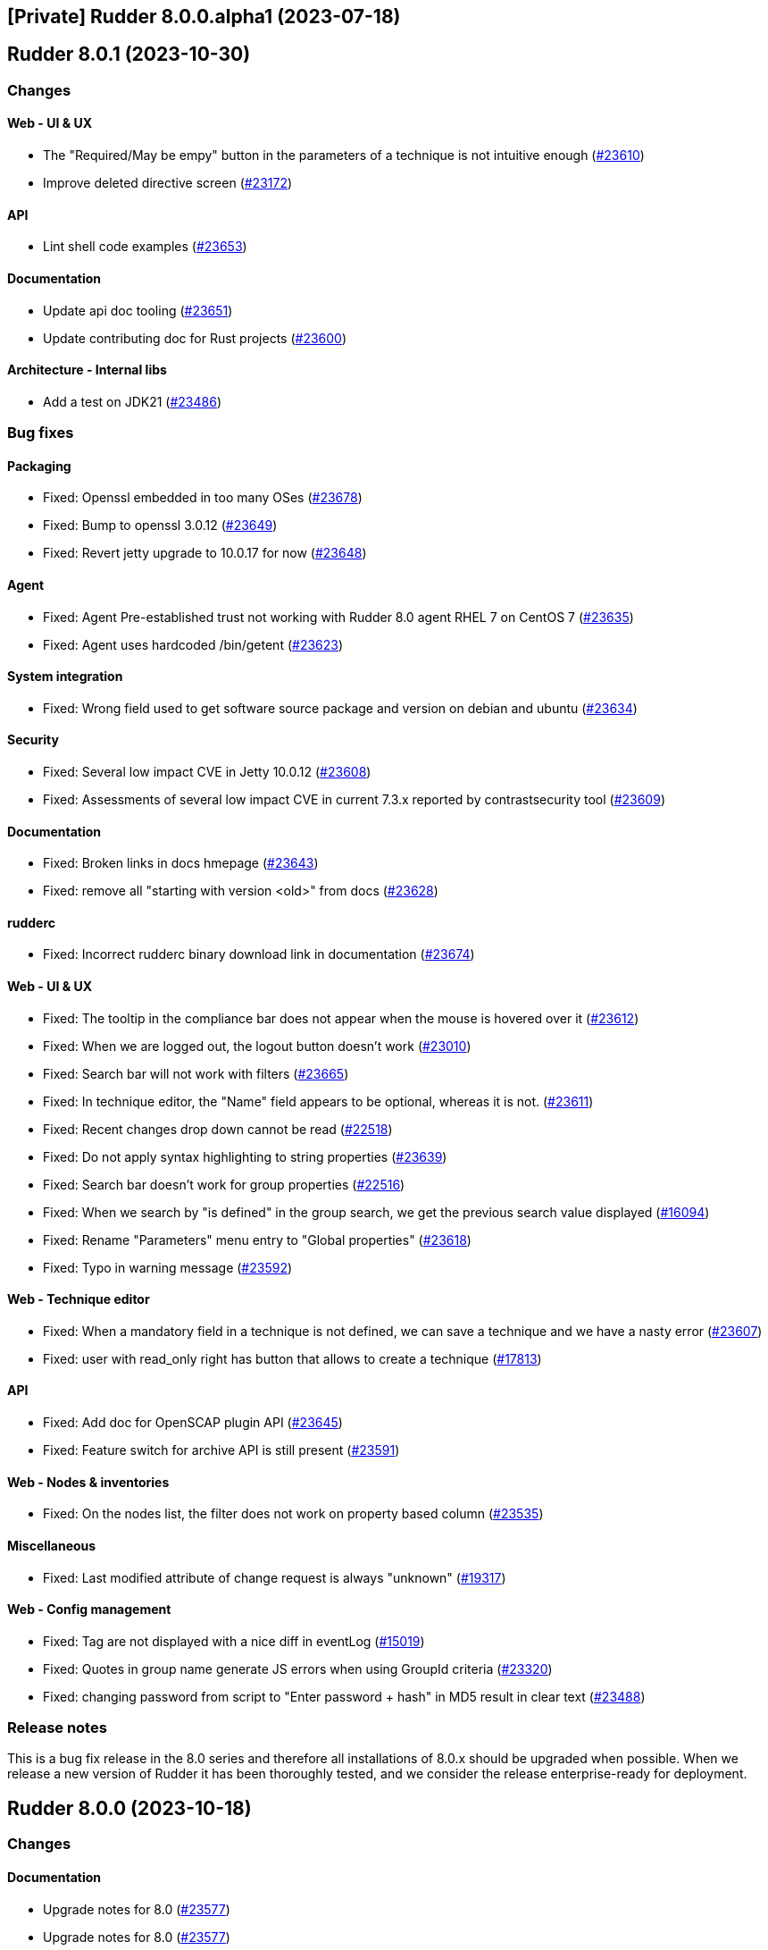 == [Private] Rudder 8.0.0.alpha1 (2023-07-18)

==  Rudder 8.0.1 (2023-10-30)

=== Changes


==== Web - UI & UX

* The "Required/May be empy" button in the parameters of a technique is not intuitive enough
    (https://issues.rudder.io/issues/23610[#23610])
* Improve deleted directive screen
    (https://issues.rudder.io/issues/23172[#23172])

==== API

* Lint shell code examples
    (https://issues.rudder.io/issues/23653[#23653])

==== Documentation

* Update api doc tooling
    (https://issues.rudder.io/issues/23651[#23651])
* Update contributing doc for Rust projects
    (https://issues.rudder.io/issues/23600[#23600])

==== Architecture - Internal libs

* Add a test on JDK21
    (https://issues.rudder.io/issues/23486[#23486])

=== Bug fixes

==== Packaging

* Fixed: Openssl embedded in too many OSes
    (https://issues.rudder.io/issues/23678[#23678])
* Fixed: Bump to openssl 3.0.12
    (https://issues.rudder.io/issues/23649[#23649])
* Fixed: Revert jetty upgrade to 10.0.17 for now
    (https://issues.rudder.io/issues/23648[#23648])

==== Agent

* Fixed: Agent Pre-established trust not working with Rudder 8.0 agent RHEL 7 on CentOS 7
    (https://issues.rudder.io/issues/23635[#23635])
* Fixed: Agent uses hardcoded /bin/getent
    (https://issues.rudder.io/issues/23623[#23623])

==== System integration

* Fixed: Wrong field used to get software source package and version on debian and ubuntu
    (https://issues.rudder.io/issues/23634[#23634])

==== Security

* Fixed: Several low impact CVE in Jetty 10.0.12
    (https://issues.rudder.io/issues/23608[#23608])
* Fixed: Assessments of several low impact CVE in current 7.3.x reported by contrastsecurity tool 
    (https://issues.rudder.io/issues/23609[#23609])

==== Documentation

* Fixed: Broken links in docs hmepage
    (https://issues.rudder.io/issues/23643[#23643])
* Fixed: remove all "starting with version <old>" from docs
    (https://issues.rudder.io/issues/23628[#23628])

==== rudderc

* Fixed: Incorrect rudderc binary download link in documentation
    (https://issues.rudder.io/issues/23674[#23674])

==== Web - UI & UX

* Fixed: The tooltip in the compliance bar does not appear when the mouse is hovered over it
    (https://issues.rudder.io/issues/23612[#23612])
* Fixed: When we are logged out, the logout button doesn't work
    (https://issues.rudder.io/issues/23010[#23010])
* Fixed: Search bar will not work with filters
    (https://issues.rudder.io/issues/23665[#23665])
* Fixed: In technique editor, the "Name" field appears to be optional, whereas it is not.
    (https://issues.rudder.io/issues/23611[#23611])
* Fixed: Recent changes drop down cannot be read
    (https://issues.rudder.io/issues/22518[#22518])
* Fixed: Do not apply syntax highlighting to string properties
    (https://issues.rudder.io/issues/23639[#23639])
* Fixed: Search bar doesn't work for group properties
    (https://issues.rudder.io/issues/22516[#22516])
* Fixed: When we search by "is defined" in the group search, we get the previous search value displayed
    (https://issues.rudder.io/issues/16094[#16094])
* Fixed: Rename "Parameters" menu entry to "Global properties"
    (https://issues.rudder.io/issues/23618[#23618])
* Fixed: Typo in warning message
    (https://issues.rudder.io/issues/23592[#23592])

==== Web - Technique editor

* Fixed: When a mandatory field in a technique is not defined, we can save a technique and we have a nasty error
    (https://issues.rudder.io/issues/23607[#23607])
* Fixed: user with read_only right has button that allows to create a technique
    (https://issues.rudder.io/issues/17813[#17813])

==== API

* Fixed: Add doc for OpenSCAP plugin API
    (https://issues.rudder.io/issues/23645[#23645])
* Fixed: Feature switch for archive API is still present
    (https://issues.rudder.io/issues/23591[#23591])

==== Web - Nodes & inventories

* Fixed: On the nodes list, the filter does not work on property based column
    (https://issues.rudder.io/issues/23535[#23535])

==== Miscellaneous

* Fixed: Last modified attribute of change request is always "unknown"
    (https://issues.rudder.io/issues/19317[#19317])

==== Web - Config management

* Fixed: Tag are not displayed with a nice diff in eventLog 
    (https://issues.rudder.io/issues/15019[#15019])
* Fixed: Quotes in group name generate JS errors when using GroupId criteria
    (https://issues.rudder.io/issues/23320[#23320])
* Fixed: changing password from script to "Enter password + hash" in MD5 result in clear text
    (https://issues.rudder.io/issues/23488[#23488])

=== Release notes

This is a bug fix release in the 8.0 series and therefore all installations of 8.0.x should be upgraded when possible. When we release a new version of Rudder it has been thoroughly tested, and we consider the release enterprise-ready for deployment.

==  Rudder 8.0.0 (2023-10-18)

=== Changes


==== Documentation

* Upgrade notes for 8.0
    (https://issues.rudder.io/issues/23577[#23577])
* Upgrade notes for 8.0
    (https://issues.rudder.io/issues/23577[#23577])

==== rudderc

* Mark yaml format as 1.0
    (https://issues.rudder.io/issues/23568[#23568])

==== Web - UI & UX

* Compliance filter should be shared between the different tables of a same interface
    (https://issues.rudder.io/issues/23539[#23539])

=== Bug fixes

==== Documentation

* Fixed: Mark 8.0 as final in the docs
    (https://issues.rudder.io/issues/23575[#23575])
* Fixed: Bold appears like normal text in the docs
    (https://issues.rudder.io/issues/23566[#23566])

==== Web - UI & UX

* Fixed: Add checks and validation on parameter name
    (https://issues.rudder.io/issues/23587[#23587])
* Fixed: Missing UI for parameter name and description new format
    (https://issues.rudder.io/issues/23586[#23586])
* Fixed: Always display generic method name
    (https://issues.rudder.io/issues/23564[#23564])

==== rudderc

* Fixed: Broken parsing of some complex expressions
    (https://issues.rudder.io/issues/23583[#23583])
* Fixed: Missing NA report on Windows for methods only compatible with Unix
    (https://issues.rudder.io/issues/23581[#23581])
* Fixed: Broken double quote escaping in Windows policies
    (https://issues.rudder.io/issues/23579[#23579])

==== Architecture - Code maintenance

* Fixed: Rudderc error code interpretation is done at two places inconsistently
    (https://issues.rudder.io/issues/23582[#23582])

==== Security

* Fixed: Ignore CVE 2023-4759 (false positive in jgit 6.7.0.202309050840-r)
    (https://issues.rudder.io/issues/23574[#23574])

==== Web - Technique editor

* Fixed: Add new Windows OS conditions to the technique editor
    (https://issues.rudder.io/issues/23541[#23541])

=== Release notes

This is a bug fix release in the 8.0 series and therefore all installations of 8.0.x should be upgraded when possible. When we release a new version of Rudder it has been thoroughly tested, and we consider the release enterprise-ready for deployment.

==  Rudder 8.0.0.rc2 (2023-10-13)

=== Changes


==== Packaging

* Update curl to 8.4.0
    (https://issues.rudder.io/issues/23559[#23559])

==== Documentation

* Remove 7.2 from docs
    (https://issues.rudder.io/issues/23561[#23561])

=== Bug fixes

==== Web - Config management

* Fixed: Remove technique.json and rudder_reporting.cf when migrating technique to new format
    (https://issues.rudder.io/issues/23547[#23547])
* Fixed: Migration of techniques is failling when there is a resource.
    (https://issues.rudder.io/issues/23546[#23546])

==== rudderc

* Fixed: Broken handling of non-printable characters in techniques
    (https://issues.rudder.io/issues/23551[#23551])
* Fixed: Allow setting conditions in tests
    (https://issues.rudder.io/issues/23557[#23557])
* Fixed: Parameter name in metadata.xml should be its id
    (https://issues.rudder.io/issues/23544[#23544])

==== Web - Nodes & inventories

* Fixed: Override process of properties is very misleading at node level
    (https://issues.rudder.io/issues/23553[#23553])

==== Generic methods

* Fixed: Condition_from_string_match fails to be executed multiple times with same inputs
    (https://issues.rudder.io/issues/23554[#23554])

=== Release notes

This is a bug fix release in the 8.0 series and therefore all installations of 8.0.x should be upgraded when possible. When we release a new version of Rudder it has been thoroughly tested, and we consider the release enterprise-ready for deployment.

==  Rudder 8.0.0.rc1 (2023-10-08)

=== Changes


=== Bug fixes

==== Packaging

* Fixed: Ensure different cache when embedded various differences
    (https://issues.rudder.io/issues/23533[#23533])
* Fixed: Missing dependency to perl-Digest-MD5 on 8.0 agents
    (https://issues.rudder.io/issues/23532[#23532])
* Fixed: Allow forcing embedding openssl in RPM packages
    (https://issues.rudder.io/issues/23516[#23516])

==== Web - Config management

* Fixed: Ansi color escape code in captured rudderc output
    (https://issues.rudder.io/issues/23536[#23536])

==== Miscellaneous

* Fixed: PostgreSQL error doobie.util.invariant$UnexpectedEnd$ 
    (https://issues.rudder.io/issues/22527[#22527])

==== Plugins integration

* Fixed: rudder package should not totally fail when parsing index if one entry
    (https://issues.rudder.io/issues/23524[#23524])

==== Web - UI & UX

* Fixed: Compliance filter on node does not work as expected
    (https://issues.rudder.io/issues/23522[#23522])

==== Web - Nodes & inventories

* Fixed: String node poperties are displayed in quotes
    (https://issues.rudder.io/issues/23517[#23517])
* Fixed: Changing group property value displays spurious “renamed” message
    (https://issues.rudder.io/issues/23514[#23514])

==== Agent

* Fixed: Inventory ends in “warning 1 reports were not parsable.”
    (https://issues.rudder.io/issues/23529[#23529])
* Fixed: Don't try to send reports in initial policies
    (https://issues.rudder.io/issues/23531[#23531])

==== Generic methods

* Fixed: schedule_generic breaks the agent run when the periodicity of a job is null
    (https://issues.rudder.io/issues/23540[#23540])

=== Release notes

This is a bug fix release in the 8.0 series and therefore all installations of 8.0.x should be upgraded when possible. When we release a new version of Rudder it has been thoroughly tested, and we consider the release enterprise-ready for deployment.

==  Rudder 8.0.0.beta3 (2023-10-01)

=== Changes


==== Packaging

* Switch to OpenSSL 3.0 LTS instead of 3.1
    (https://issues.rudder.io/issues/23510[#23510])
* Switch back to openssl 1.1 in relayd for now
    (https://issues.rudder.io/issues/23447[#23447])

==== Security

* Update OpenSSL to 3.1.3
    (https://issues.rudder.io/issues/23452[#23452])

==== Web - UI & UX

* Add a compliance filter to directive compliance tables
    (https://issues.rudder.io/issues/23499[#23499])
* Node property webpage does not give any tips on how to use the properties
    (https://issues.rudder.io/issues/23405[#23405])
* Node properties are lacking JSON syntax highlighting
    (https://issues.rudder.io/issues/23404[#23404])
* Add filters on compliance tables to hide some kind of compliance
    (https://issues.rudder.io/issues/8166[#8166])
* After creating a change request, give the user a redirection link to its details
    (https://issues.rudder.io/issues/23443[#23443])
* Add a placeholder description for groups page like for techniques and directives
    (https://issues.rudder.io/issues/23184[#23184])

==== Web - Config management

* Ensure yaml technique id and technique directory path agree
    (https://issues.rudder.io/issues/23474[#23474])

==== Architecture - Code maintenance

* Undocomment/remove parameter rudder.nodes.delete.defaultMode
    (https://issues.rudder.io/issues/23462[#23462])

==== Agent

* Prevent agents <6.0 from running on a 8.X server
    (https://issues.rudder.io/issues/23497[#23497])

=== Bug fixes

==== Packaging

* Fixed: Java version is not detected on sles15sp4
    (https://issues.rudder.io/issues/23500[#23500])
* Fixed: silent error when upgrading Rudder 8.0-nightly to 8.0-nightly on sles15sp4
    (https://issues.rudder.io/issues/23480[#23480])
* Fixed: tar is not an explicit dependency of the Rudder server
    (https://issues.rudder.io/issues/22930[#22930])
* Fixed: Dependency on rudder-api-client should be versioned
    (https://issues.rudder.io/issues/23449[#23449])
* Fixed: Rudder 8.0 cannot be installed on sles15sp4 due to dependency error
    (https://issues.rudder.io/issues/23436[#23436])

==== Agent

* Fixed: Memory corruption when inheriting from bodies containing global variables
    (https://issues.rudder.io/issues/23478[#23478])
* Fixed: Function cache can return incorrect results
    (https://issues.rudder.io/issues/23437[#23437])
* Fixed: rudder agent run -l does not prevent update
    (https://issues.rudder.io/issues/23458[#23458])

==== Documentation

* Fixed: documentation tells to edit /opt/rudder/etc/rudder-pkg/rudder-pkg.conf to set credential
    (https://issues.rudder.io/issues/23398[#23398])

==== Web - Technique editor

* Fixed: Thumbnail are not available for all type of file in resource editor
    (https://issues.rudder.io/issues/23512[#23512])
* Fixed: Disable reporting option is ignored by the technique editor
    (https://issues.rudder.io/issues/23490[#23490])
* Fixed: LanguageTools module can prevent Yaml editor from extending
    (https://issues.rudder.io/issues/23484[#23484])
* Fixed: Unable to save a technique resource through the file manager
    (https://issues.rudder.io/issues/23479[#23479])

==== Web - Nodes & inventories

* Fixed: surprising ordering on values for properties
    (https://issues.rudder.io/issues/23473[#23473])
* Fixed: Editing and renaming a group property results in duplicate property
    (https://issues.rudder.io/issues/23496[#23496])
* Fixed: Error when trying to add a JSON property to node
    (https://issues.rudder.io/issues/23482[#23482])
* Fixed: error when create, modify or delete a properties on group
    (https://issues.rudder.io/issues/23472[#23472])

==== Web - Compliance & node report

* Fixed: Compliance filter is not clear enough when disabling a group of reports
    (https://issues.rudder.io/issues/23492[#23492])
* Fixed: Focus reporting is not working 
    (https://issues.rudder.io/issues/23466[#23466])

==== API

* Fixed: Add an enum for campaign type in post request
    (https://issues.rudder.io/issues/23501[#23501])

==== Web - UI & UX

* Fixed: Calendar in token api creation is broken
    (https://issues.rudder.io/issues/23268[#23268])
* Fixed: import technique doesn't show yaml files
    (https://issues.rudder.io/issues/23483[#23483])
* Fixed: Node property webpage makes it hard to uses JSON based properties
    (https://issues.rudder.io/issues/23401[#23401])
* Fixed: Tables in Rudder UI are sorted alphabetically but should also follow a numerical sort - nodes page
    (https://issues.rudder.io/issues/23427[#23427])

==== Miscellaneous

* Fixed: Update jgit to remove CVE-2023-4759 error message
    (https://issues.rudder.io/issues/23495[#23495])
* Fixed: Make writing node state to fact repos optionnal
    (https://issues.rudder.io/issues/23424[#23424])

==== Techniques

* Fixed: LONG_DESCRIPTION field of techniques seems to be ignored
    (https://issues.rudder.io/issues/23491[#23491])
* Fixed: Outdated warnings in ssh server technique
    (https://issues.rudder.io/issues/23468[#23468])

==== Web - Config management

* Fixed: Cannot override global property in Rudder 8.0 beta 3
    (https://issues.rudder.io/issues/23454[#23454])
* Fixed: adapt policy generation hooks to prevent automatic update of policies for each rudder command
    (https://issues.rudder.io/issues/23464[#23464])

==== System integration

* Fixed: Missing new historical inventory clean-up properties in config file
    (https://issues.rudder.io/issues/23461[#23461])

==== Generic methods

* Fixed: Migrate the report_if_condition method to log v4
    (https://issues.rudder.io/issues/23502[#23502])
* Fixed: Improve variable_string_from_command on 8.0+ agents
    (https://issues.rudder.io/issues/23438[#23438])

=== Release notes

This is a bug fix release in the 8.0 series and therefore all installations of 8.0.x should be upgraded when possible. When we release a new version of Rudder it has been thoroughly tested, and we consider the release enterprise-ready for deployment.

==  Rudder 8.0.0.beta2 (2023-09-15)

=== Changes


=== Bug fixes

==== Packaging

* Fixed: Bump to openssl 1.1.1w
    (https://issues.rudder.io/issues/23410[#23410])

==== Architecture - Code maintenance

* Fixed: Clean-up acceptation inventory
    (https://issues.rudder.io/issues/23406[#23406])
* Fixed: Update to zio-json 0.6.2
    (https://issues.rudder.io/issues/23409[#23409])
* Fixed: SQL logger is never called
    (https://issues.rudder.io/issues/23414[#23414])

==== Web - UI & UX

* Fixed: Add a way to set a message if "change audit logs" setting is enabled
    (https://issues.rudder.io/issues/23372[#23372])
* Fixed: Add a way to set a message if "change audit logs" setting is enabled
    (https://issues.rudder.io/issues/23372[#23372])

==== Architecture - Dependencies

* Fixed: Upgrade to scala 2.13.12
    (https://issues.rudder.io/issues/23417[#23417])

==== Web - Config management

* Fixed: Error when updating policies on relays when no files has been shared between nodes
    (https://issues.rudder.io/issues/17143[#17143])

=== Release notes

This is a bug fix release in the 8.0 series and therefore all installations of 8.0.x should be upgraded when possible. When we release a new version of Rudder it has been thoroughly tested, and we consider the release enterprise-ready for deployment.

==  Rudder 8.0.0.beta1 (2023-09-07)

=== Changes


==== Packaging

* Update agent dependencies
    (https://issues.rudder.io/issues/23360[#23360])
* rhel7 server build should depends on python3-pip and python3
    (https://issues.rudder.io/issues/23083[#23083])
* Repair rhel7 agent build
    (https://issues.rudder.io/issues/23080[#23080])
* Update Rust dependencies
    (https://issues.rudder.io/issues/23359[#23359])
* Update frontend dependencies
    (https://issues.rudder.io/issues/23362[#23362])
* Cleanup old files in repo
    (https://issues.rudder.io/issues/23353[#23353])
* Build rust binaries with cargo auditable
    (https://issues.rudder.io/issues/23175[#23175])
* Remove cfe-red-button.sh from sources
    (https://issues.rudder.io/issues/23130[#23130])

==== Agent

* Missing variables in mustache rendering must be an error
    (https://issues.rudder.io/issues/23068[#23068])
* make rudder agent run -u the default
    (https://issues.rudder.io/issues/23328[#23328])
* Remove RUDDER_VERIFY_CERTIFICATES usage in agent
    (https://issues.rudder.io/issues/23329[#23329])
* Remove support for syslog reporting completely from agent
    (https://issues.rudder.io/issues/23317[#23317])
* Add a trust option to rudder agent policy-server
    (https://issues.rudder.io/issues/22629[#22629])

==== Documentation

* Update hardening guide for 8.0
    (https://issues.rudder.io/issues/23333[#23333])
* Add release note for hashed api tokens
    (https://issues.rudder.io/issues/23257[#23257])
* Prepare doc for 8.0
    (https://issues.rudder.io/issues/23204[#23204])
* Document how to script the windows agent install
    (https://issues.rudder.io/issues/23066[#23066])
* Arch doc for policy update
    (https://issues.rudder.io/issues/22589[#22589])

==== Relay server or API

* Update embedded openssl to 3.1 in relayd
    (https://issues.rudder.io/issues/23383[#23383])
* Use the secrecy crates for wrapping passwords
    (https://issues.rudder.io/issues/23159[#23159])

==== Web - Technique editor

* Allow to edit yaml in editor
    (https://issues.rudder.io/issues/23381[#23381])
* Display compilation output  in technique details
    (https://issues.rudder.io/issues/23357[#23357])

==== Web - Compliance & node report

* Remove constraint on component name pattern for matching reports
    (https://issues.rudder.io/issues/23084[#23084])

==== Web - Nodes & inventories

* When I enter the "Create a new item" popup to create a group the default field should be Name
    (https://issues.rudder.io/issues/2677[#2677])

==== Web - UI & UX

* Remove angular leftovers
    (https://issues.rudder.io/issues/23350[#23350])
* Allow to edit files in file manager
    (https://issues.rudder.io/issues/23349[#23349])
* When drag'n drop, the selected method and the targeted drop zone should be more highlighted
    (https://issues.rudder.io/issues/23303[#23303])
* Improve some messages in the interface
    (https://issues.rudder.io/issues/23275[#23275])
* Speed up fadein animation of pages
    (https://issues.rudder.io/issues/23274[#23274])
* Use consistent fonts in Rudder interface
    (https://issues.rudder.io/issues/23265[#23265])
* After deleting a node, the user should be redirected to nodes list page
    (https://issues.rudder.io/issues/7008[#7008])
* Remove angularjs from Rudder
    (https://issues.rudder.io/issues/23072[#23072])
* Rewrite the 'technique-version' app in Elm
    (https://issues.rudder.io/issues/22991[#22991])

==== Web - Config management

* Improve password hash scheme names
    (https://issues.rudder.io/issues/23283[#23283])
* Remove old certificate verification option
    (https://issues.rudder.io/issues/23287[#23287])
* Rename "global parameters" to "global properties"
    (https://issues.rudder.io/issues/22379[#22379])
* Remove the rudderc "linux only" option from webapp
    (https://issues.rudder.io/issues/23118[#23118])

==== Security

* TLS 1.3 everywhere
    (https://issues.rudder.io/issues/23292[#23292])
* Use constant time comparison for system token
    (https://issues.rudder.io/issues/23291[#23291])

==== API

* Add last generation time on regenerate button
    (https://issues.rudder.io/issues/23284[#23284])
* Hash API tokens
    (https://issues.rudder.io/issues/23234[#23234])
* Prepare API doc for 8.0
    (https://issues.rudder.io/issues/23205[#23205])

==== Architecture - Code maintenance

* Rewrite angular app "filters.js" in Elm
    (https://issues.rudder.io/issues/23210[#23210])
* Rewrite angular app "passwordForm" in JavaScript
    (https://issues.rudder.io/issues/23060[#23060])

==== rudderc

* Parse expressions for linting
    (https://issues.rudder.io/issues/23190[#23190])
* Don't stop at first user error but display an many as possible
    (https://issues.rudder.io/issues/23188[#23188])
* Allow JSON output
    (https://issues.rudder.io/issues/23185[#23185])
* Switch to tracing for logging
    (https://issues.rudder.io/issues/23180[#23180])
* Add an option to start the agent in verbose mode
    (https://issues.rudder.io/issues/23135[#23135])
* Document JSON schema
    (https://issues.rudder.io/issues/23134[#23134])
* Improve testing features
    (https://issues.rudder.io/issues/23102[#23102])

==== Performance and scalability

* Make commiting nodes to fact-repo optionnal
    (https://issues.rudder.io/issues/23045[#23045])

==== Generic methods

* Improve variable_string_from_command by using execresult_as_data
    (https://issues.rudder.io/issues/23347[#23347])

=== Bug fixes

==== Packaging

* Fixed: Server install fails with postgresql encoding error
    (https://issues.rudder.io/issues/23388[#23388])
* Fixed: Stop removing the openssl test folder
    (https://issues.rudder.io/issues/23355[#23355])
* Fixed: Don't build openssl tests
    (https://issues.rudder.io/issues/23255[#23255])
* Fixed: Hide postrm script warnings
    (https://issues.rudder.io/issues/23251[#23251])
* Fixed: Rudder Server 7.3.4 doesn't install on SLES 15 SP4
    (https://issues.rudder.io/issues/23186[#23186])
* Fixed: Install failed rudder-slapd does not start
    (https://issues.rudder.io/issues/23165[#23165])
* Fixed: Actually allow uninstalling the agent
    (https://issues.rudder.io/issues/23146[#23146])
* Fixed: Agent uninstall fails on Ubuntu 22.04
    (https://issues.rudder.io/issues/23145[#23145])
* Fixed: rudder-server package can't install on rpm in 8.0
    (https://issues.rudder.io/issues/23144[#23144])
* Fixed: /var/log/rudder/ldap/slapd.log has incorrect permissions
    (https://issues.rudder.io/issues/23142[#23142])
* Fixed: Some cfengine patch don't apply in 8.0 anymore
    (https://issues.rudder.io/issues/23069[#23069])
* Fixed: Some cfengine patch don't apply in 8.0 anymore
    (https://issues.rudder.io/issues/23069[#23069])
* Fixed: relayd build broken
    (https://issues.rudder.io/issues/23247[#23247])
* Fixed: Update spring security
    (https://issues.rudder.io/issues/23221[#23221])
* Fixed: Remove unused Rust dependencies
    (https://issues.rudder.io/issues/23219[#23219])
* Fixed: Update embedded openssl to 1.1.1v - relayd
    (https://issues.rudder.io/issues/23217[#23217])
* Fixed: Install cargo-auditable before building
    (https://issues.rudder.io/issues/23191[#23191])
* Fixed: Package install after uninstall only restores uuid
    (https://issues.rudder.io/issues/23239[#23239])

==== Agent

* Fixed: Wrong source detection on some apt systems
    (https://issues.rudder.io/issues/23387[#23387])
* Fixed: When we uninstall and reinstall an agent, the agent is not correctly activated
    (https://issues.rudder.io/issues/22413[#22413])

==== Security

* Fixed: Update openssl and curl
    (https://issues.rudder.io/issues/23192[#23192])
* Fixed: Prevent API token logging by overriding toString implementation
    (https://issues.rudder.io/issues/23228[#23228])
* Fixed: Use token id in URLs
    (https://issues.rudder.io/issues/23233[#23233])
* Fixed: CVE-2016-1000027 false positive detection
    (https://issues.rudder.io/issues/23231[#23231])
* Fixed: Some internal APIs in the Web application bypass ACLs 
    (https://issues.rudder.io/issues/23227[#23227])
* Fixed: File manager API is vulnerable to malicious input
    (https://issues.rudder.io/issues/23225[#23225])
* Fixed: Path traversal in relayd shared-folder HEAD call
    (https://issues.rudder.io/issues/23226[#23226])
* Fixed: The "shared_file_to_node" method does not verify its policy server's certificate with default configuration
    (https://issues.rudder.io/issues/23290[#23290])

==== Web - Nodes & inventories

* Fixed: Missing information in Oracle linux inventory
    (https://issues.rudder.io/issues/23029[#23029])
* Fixed: 502 - Proxy Error when triggering Rudder agent
    (https://issues.rudder.io/issues/22998[#22998])
* Fixed: Don't accept inventories from agent without a certificate
    (https://issues.rudder.io/issues/23324[#23324])
* Fixed: Change description of "All Linux nodes" group
    (https://issues.rudder.io/issues/23179[#23179])

==== Documentation

* Fixed: Fix version in menu for yaml tehcniques doc
    (https://issues.rudder.io/issues/23259[#23259])
* Fixed: doc for external db is not very clear
    (https://issues.rudder.io/issues/23245[#23245])
* Fixed: Wrong OS for amazon linux 2023 server install 
    (https://issues.rudder.io/issues/23242[#23242])
* Fixed: correct rudder server requirements in doc
    (https://issues.rudder.io/issues/23131[#23131])
* Fixed: Add relevent items from jetty config to the webapp conf section
    (https://issues.rudder.io/issues/23026[#23026])
* Fixed: Document the report mode setting
    (https://issues.rudder.io/issues/13289[#13289])
* Fixed: Windows agent installation : Documentation improvement
    (https://issues.rudder.io/issues/23018[#23018])
* Fixed: Update api doc for new response format for /settings/allowed_networks
    (https://issues.rudder.io/issues/23267[#23267])
* Fixed: Document when a parameter can be a regex
    (https://issues.rudder.io/issues/10713[#10713])

==== Web - UI & UX

* Fixed: Elm webapp build is broken in 8.0
    (https://issues.rudder.io/issues/23394[#23394])
* Fixed: We can choose the format of the value on deletion in global parameter
    (https://issues.rudder.io/issues/23183[#23183])
* Fixed: Tables in Rudder UI are sorted alphabetically but should also follow a numerical sort
    (https://issues.rudder.io/issues/23335[#23335])
* Fixed: Change the display of the new filemanager to match the previous one
    (https://issues.rudder.io/issues/23285[#23285])
* Fixed: Filter display is broken when a tag is added
    (https://issues.rudder.io/issues/23346[#23346])
* Fixed: In the quicksearch window, the link for a result is not applied to the entire line
    (https://issues.rudder.io/issues/23345[#23345])
* Fixed: In Technique Editor, the quicksearch window appears behind the navigation menu. 
    (https://issues.rudder.io/issues/23343[#23343])
* Fixed: In quicksearch window, Warning message "please refine your query" is displayed even if there is less than 10 results
    (https://issues.rudder.io/issues/23342[#23342])
* Fixed: Inconsitency background color in generic method section in technique editor
    (https://issues.rudder.io/issues/23170[#23170])
* Fixed: Node property name is reset to the previous value when editing the value on creation
    (https://issues.rudder.io/issues/23182[#23182])
* Fixed: Inconsistent color of save button in directives
    (https://issues.rudder.io/issues/23196[#23196])
* Fixed: Cannot create group property because of missing UI
    (https://issues.rudder.io/issues/23181[#23181])
* Fixed: Inventory variable that are Json types are listed as plain string types in the UI
    (https://issues.rudder.io/issues/23087[#23087])
* Fixed: Password form in User directives does not works properly
    (https://issues.rudder.io/issues/23200[#23200])
* Fixed: Interface color inconsistency for non compliance display
    (https://issues.rudder.io/issues/23004[#23004])

==== Relay server or API

* Fixed: Allow underscore in file_id in shared-files
    (https://issues.rudder.io/issues/23392[#23392])
* Fixed: Broken log for file_id in shared-files API
    (https://issues.rudder.io/issues/23390[#23390])

==== rudderc

* Fixed: rudderc parses ncf_const.s as const.s
    (https://issues.rudder.io/issues/23377[#23377])
* Fixed: Rudderc silently accept unknown parameter constraints
    (https://issues.rudder.io/issues/23380[#23380])
* Fixed: Broken technique parameter serialization
    (https://issues.rudder.io/issues/23358[#23358])
* Fixed: Rudderc transform some method parameter name in an incorrect manner
    (https://issues.rudder.io/issues/23341[#23341])
* Fixed: Move "technique parameters" section at the beginning
    (https://issues.rudder.io/issues/23334[#23334])
* Fixed: Improve serde deserialization error messages
    (https://issues.rudder.io/issues/23252[#23252])
* Fixed: Rudderc does not escape correctly the double quotes in componentKey in windows techniques
    (https://issues.rudder.io/issues/23246[#23246])
* Fixed: Windows technique generated function name is incoherent with the generated directives
    (https://issues.rudder.io/issues/23240[#23240])
* Fixed: Fix JSON output of the lib command
    (https://issues.rudder.io/issues/23195[#23195])
* Fixed: Warn on deprecated methods
    (https://issues.rudder.io/issues/23194[#23194])
* Fixed: " are not correctly escaped in technique for classes_noop in rudder 8.0
    (https://issues.rudder.io/issues/23178[#23178])
* Fixed: Conditions syntax broken on Windows
    (https://issues.rudder.io/issues/23152[#23152])
* Fixed: Allow booleans for condition fields
    (https://issues.rudder.io/issues/23151[#23151])
* Fixed: Sort bundles in CFEngine output
    (https://issues.rudder.io/issues/23150[#23150])
* Fixed: Broken reports when condition is not defined
    (https://issues.rudder.io/issues/23149[#23149])
* Fixed: Add versions to rudderc binaires
    (https://issues.rudder.io/issues/23138[#23138])
* Fixed: Rudderc fails to render block conditions
    (https://issues.rudder.io/issues/23136[#23136])
* Fixed: Improve technique JSON schema
    (https://issues.rudder.io/issues/23132[#23132])
* Fixed: Embed current version of the lib in rudderc
    (https://issues.rudder.io/issues/23125[#23125])
* Fixed: Add rich form types to yaml techniques
    (https://issues.rudder.io/issues/23039[#23039])

==== Architecture - Code maintenance

* Fixed: Clean-up unsuported old format for expected report and techniques
    (https://issues.rudder.io/issues/23369[#23369])
* Fixed: Add rudder 8.0 inventories to unit tests
    (https://issues.rudder.io/issues/23319[#23319])
* Fixed: Simplify YAML encoding workaround
    (https://issues.rudder.io/issues/23325[#23325])
* Fixed: When custom role permission list is empty, reload lead to stack trace
    (https://issues.rudder.io/issues/23305[#23305])
* Fixed: Rewrite angular app tags.js in Elm
    (https://issues.rudder.io/issues/23201[#23201])
* Fixed: Warning for unused vars in 8.0 compilation
    (https://issues.rudder.io/issues/23093[#23093])

==== Web - Technique editor

* Fixed: Import/Export yaml with technique editor
    (https://issues.rudder.io/issues/23352[#23352])
* Fixed: Technique editor throws errors when using blocks with the weighted default reporting option
    (https://issues.rudder.io/issues/23244[#23244])
* Fixed: Error when we try to save a draft with a missing parameter name in technique editor
    (https://issues.rudder.io/issues/23256[#23256])
* Fixed: in the technique editor, the drop down list for condition is truncated
    (https://issues.rudder.io/issues/23177[#23177])
* Fixed: When changes messages are mandatory and saving a technique we have an error message about missing info but technique is saved
    (https://issues.rudder.io/issues/23000[#23000])

==== Web - Config management

* Fixed: First regenerate methods then migrate to yaml
    (https://issues.rudder.io/issues/23361[#23361])
* Fixed: Regenerate yaml technique and filter generated files in rule archives
    (https://issues.rudder.io/issues/23155[#23155])
* Fixed: Message “Error getting directive compliance” when creating new directive
    (https://issues.rudder.io/issues/22830[#22830])
* Fixed: Temporary workaround for tag creation in rudder 8.0 alpha
    (https://issues.rudder.io/issues/23148[#23148])

==== Architecture - Dependencies

* Fixed: Update scala dependencies before beta
    (https://issues.rudder.io/issues/23364[#23364])

==== Web - Maintenance

* Fixed: Plugin cannot add custom roles or it will be overwritten by boot custom roles 
    (https://issues.rudder.io/issues/23098[#23098])

==== Plugin manager cli

* Fixed: rudder package doesn't upgrade openscap, and it brings a lot of chaos
    (https://issues.rudder.io/issues/23224[#23224])

==== Miscellaneous

* Fixed: Update Rust compiler to 1.71.1 for security fix
    (https://issues.rudder.io/issues/23216[#23216])
* Fixed: Version 2.0.3 of ZIO cause OutOfMemory error and high CPU load
    (https://issues.rudder.io/issues/23147[#23147])
* Fixed: Generation not queued when one already started
    (https://issues.rudder.io/issues/23074[#23074])

==== System integration

* Fixed: Windows agent cannot get immediatly its policies right after being accepted
    (https://issues.rudder.io/issues/23218[#23218])

==== Generic methods

* Fixed: N/A report message when a block expression is not valid is not rendered correctly
    (https://issues.rudder.io/issues/23212[#23212])
* Fixed:  When generic method change a password it doesn't update the date of last change
    (https://issues.rudder.io/issues/23339[#23339])
* Fixed: "Variable string from command" creates empty files in /var/rudder/modified-files
    (https://issues.rudder.io/issues/22584[#22584])

==== CI

* Fixed: Update compatibility test to JVM 20
    (https://issues.rudder.io/issues/23129[#23129])

==== Web - Compliance & node report

* Fixed: Bad report maching when reportid are present
    (https://issues.rudder.io/issues/22388[#22388])
* Fixed: Multiline string in component name or value breaks pattern comparison for expected report
    (https://issues.rudder.io/issues/23090[#23090])

==== Techniques

* Fixed: When the user technique change a password it doesn't update the date of last change
    (https://issues.rudder.io/issues/23338[#23338])
* Fixed: Deprecate some built-in techniques in 8.0
    (https://issues.rudder.io/issues/23044[#23044])

==== System techniques

* Fixed: Broken report in 8.0
    (https://issues.rudder.io/issues/23143[#23143])

==== Server components

* Fixed: Broken "server create-user" command when auth file has different formating
    (https://issues.rudder.io/issues/23203[#23203])

=== Release notes

Special thanks go out to the following individuals who invested time, patience, testing, patches or bug reports to make this version of Rudder better:

* Florian Heigl
* Jonathan CLARKE
* Marc Evans

This is a bug fix release in the 8.0 series and therefore all installations of 8.0.x should be upgraded when possible. When we release a new version of Rudder it has been thoroughly tested, and we consider the release enterprise-ready for deployment.

=== Changes

[WARNING]
====

This version is only available for extended support subscription

====
    

==== Packaging

* Remove agent dependency on syslog
    (https://issues.rudder.io/issues/22900[#22900])
* Upgrade agent dependencies for 8.0
    (https://issues.rudder.io/issues/22840[#22840])
* Use openldap 2.6.4 in rudder 8
    (https://issues.rudder.io/issues/22793[#22793])
* Upgrade fusion inventory to 2.6
    (https://issues.rudder.io/issues/22791[#22791])
* Remove transitional packages in Rudder 8.0
    (https://issues.rudder.io/issues/22748[#22748])
* remove python2 support on rudder 8
    (https://issues.rudder.io/issues/22746[#22746])
* Require postgresql 13 on rudder 8
    (https://issues.rudder.io/issues/22745[#22745])
* Update cfengine to 3.21
    (https://issues.rudder.io/issues/22742[#22742])

==== Web - UI & UX

* Switch quicksearch to elm
    (https://issues.rudder.io/issues/23050[#23050])
* Remove old IE 5 & 6 JS compatibility code
    (https://issues.rudder.io/issues/23057[#23057])
* Remove heartbeat configuration from the settings
    (https://issues.rudder.io/issues/22659[#22659])
* Removing deprecated AngularJs applications
    (https://issues.rudder.io/issues/23036[#23036])
* Beautify no permission page when user have no rights
    (https://issues.rudder.io/issues/22626[#22626])
* Rewrite angular app "ComplianceMode" in Elm
    (https://issues.rudder.io/issues/22969[#22969])
* Rewrite angular app "Node properties" in Elm
    (https://issues.rudder.io/issues/22741[#22741])
* Modify the hierarchy of elm applications to make their code shareable between them
    (https://issues.rudder.io/issues/22647[#22647])
* Rewrite the angular app "Policy mode" in Elm
    (https://issues.rudder.io/issues/22427[#22427])
* Rewrite the angular app "Policy mode" in Elm
    (https://issues.rudder.io/issues/22427[#22427])

==== Architecture - Code maintenance

* Rewrite angular app "textForm" in JavaScript
    (https://issues.rudder.io/issues/23041[#23041])
* Remove QueryTrait 
    (https://issues.rudder.io/issues/22678[#22678])

==== API

* Remove "no access" permission in token authorization
    (https://issues.rudder.io/issues/23014[#23014])

==== Web - Technique editor

* Use rudderc in webapp to generate internal techniques
    (https://issues.rudder.io/issues/22815[#22815])

==== rudderc

* Generator for Windows policies
    (https://issues.rudder.io/issues/22849[#22849])
* Update rudderc documentation
    (https://issues.rudder.io/issues/22721[#22721])
* Fallback on /var/rudder/ncf/common for library
    (https://issues.rudder.io/issues/22719[#22719])
* Allow generating runnable techniques
    (https://issues.rudder.io/issues/22573[#22573])
* Improve HTML doc of methods
    (https://issues.rudder.io/issues/22563[#22563])
* Update Rust tooling for 8.0
    (https://issues.rudder.io/issues/22561[#22561])
* Refactor CLI to work on a local directory
    (https://issues.rudder.io/issues/22545[#22545])

==== Relay server or API

* Remove md5 usage in relayd
    (https://issues.rudder.io/issues/22909[#22909])

==== Security

* Use cargo vet to check Rust dependencies
    (https://issues.rudder.io/issues/22816[#22816])

==== Architecture - Dependencies

* Update webapp dependencies 
    (https://issues.rudder.io/issues/22800[#22800])

==== System techniques

* remove syslog configuration and associated restart in the agent
    (https://issues.rudder.io/issues/22902[#22902])
* remove log rotation for slapd logs
    (https://issues.rudder.io/issues/22898[#22898])

==== Generic methods

* Update CFEngine stdlib to 3.21.1
    (https://issues.rudder.io/issues/22818[#22818])
* Add a 'Permissions POSIX ACLs entry parent' method
    (https://issues.rudder.io/issues/22386[#22386])

=== Bug fixes

==== Packaging

* Fixed: slapd cannot write in its log file
    (https://issues.rudder.io/issues/23048[#23048])
* Fixed: remove openssl 1.1.1 build hack un rudder 8.0
    (https://issues.rudder.io/issues/22961[#22961])
* Fixed: accelerate rpm build when perl modules are already present
    (https://issues.rudder.io/issues/22939[#22939])
* Fixed: rpm build may fail on old centos
    (https://issues.rudder.io/issues/22936[#22936])
* Fixed: build fail on amazon linux 2023
    (https://issues.rudder.io/issues/22935[#22935])
* Fixed: there is a hidden dependency on syslog service
    (https://issues.rudder.io/issues/22899[#22899])
* Fixed: Use system openssl for relayd
    (https://issues.rudder.io/issues/22888[#22888])
* Fixed: libxml2 sha256 is wrong
    (https://issues.rudder.io/issues/22855[#22855])
* Fixed: Failing patches of jetty
    (https://issues.rudder.io/issues/22851[#22851])
* Fixed: aix should continue to build 32 bits dependencies as before
    (https://issues.rudder.io/issues/22837[#22837])
* Fixed: old value aix-gcc doesn't work on openssl3
    (https://issues.rudder.io/issues/22835[#22835])
* Fixed: openssl3 configure script is deprecated
    (https://issues.rudder.io/issues/22834[#22834])
* Fixed: openssl3 is not detected at build time by curl
    (https://issues.rudder.io/issues/22833[#22833])
* Fixed: Document missing perl dependencies
    (https://issues.rudder.io/issues/22812[#22812])
* Fixed: 8.0 dependecny check is broken
    (https://issues.rudder.io/issues/22872[#22872])
* Fixed: docopt completion is installed in /usr/local/bin
    (https://issues.rudder.io/issues/22868[#22868])

==== Performance and scalability

* Fixed: use openssl 3 on very old and very recent OS in rudder 8
    (https://issues.rudder.io/issues/22817[#22817])

==== Miscellaneous

* Fixed: Require Java 17
    (https://issues.rudder.io/issues/22732[#22732])

==== Documentation

* Fixed: documentation on how to configure rsync relay synchroinisation is missing
    (https://issues.rudder.io/issues/22891[#22891])
* Fixed: Documentation on how to upgrade Rudder to 7.2 is invalid on zypper
    (https://issues.rudder.io/issues/22621[#22621])

==== Architecture - Code maintenance

* Fixed: Rudderc produces metadata.xml under target directory which breaks webapp
    (https://issues.rudder.io/issues/23053[#23053])
* Fixed: Rewrite file manager to an elm application
    (https://issues.rudder.io/issues/22988[#22988])
* Fixed: Cache most current Version number to save lots of memory
    (https://issues.rudder.io/issues/22978[#22978])
* Fixed: Rudder 8.0 compilation is broken
    (https://issues.rudder.io/issues/22986[#22986])
* Fixed: Snake-yaml dependency in zio-json is subjected to CVE
    (https://issues.rudder.io/issues/22983[#22983])

==== Web - Config management

* Fixed: Wrong command to call rudderc in webapp
    (https://issues.rudder.io/issues/23049[#23049])
* Fixed: Rudderc usage within Rudder webapp
    (https://issues.rudder.io/issues/22845[#22845])
* Fixed: Rudderc usage within Rudder webapp
    (https://issues.rudder.io/issues/22845[#22845])
* Fixed: Rudderc usage within Rudder webapp
    (https://issues.rudder.io/issues/22845[#22845])

==== Web - UI & UX

* Fixed: There is a blank space above almost every Rudder page
    (https://issues.rudder.io/issues/23042[#23042])
* Fixed: Directives tooltips go under navigation menu
    (https://issues.rudder.io/issues/22530[#22530])
* Fixed: Agent schedule and policy mode apps are not initialized anymore
    (https://issues.rudder.io/issues/22853[#22853])
* Fixed: Rewrite angular app "Agent schedule" in Elm
    (https://issues.rudder.io/issues/22510[#22510])

==== Server components

* Fixed: Grammar correction in error message
    (https://issues.rudder.io/issues/23027[#23027])

==== rudderc

* Fixed: Call rudderc with correct parameters
    (https://issues.rudder.io/issues/22973[#22973])
* Fixed: Windows generator generates invalid syntax
    (https://issues.rudder.io/issues/22972[#22972])
* Fixed: Broken test in rudderc
    (https://issues.rudder.io/issues/22726[#22726])
* Fixed: Check focus reporting has an existing id
    (https://issues.rudder.io/issues/22720[#22720])
* Fixed: Put images in src dir
    (https://issues.rudder.io/issues/22572[#22572])
* Fixed: Missing rsync to publish rudderc docs
    (https://issues.rudder.io/issues/22570[#22570])

==== Security

* Fixed: JS vulns in 8.0
    (https://issues.rudder.io/issues/22984[#22984])
* Fixed: Fix our GitHub SECURITY file
    (https://issues.rudder.io/issues/22964[#22964])
* Fixed: Ignore DoS in npm dependencies
    (https://issues.rudder.io/issues/22324[#22324])

==== Architecture - Dependencies

* Fixed: Update elm dependencies
    (https://issues.rudder.io/issues/22881[#22881])

==== API

* Fixed: Change json structure returned for /settings/allowed_networks
    (https://issues.rudder.io/issues/22456[#22456])

==== Techniques

* Fixed: Update user management to manage secondary group of user
    (https://issues.rudder.io/issues/22846[#22846])
* Fixed: Update user management to manage secondary group of user
    (https://issues.rudder.io/issues/22846[#22846])

==== System techniques

* Fixed: there is no all.log anymore, remove log rotation
    (https://issues.rudder.io/issues/22897[#22897])

==== Agent

* Fixed: Hard to understand set-force-audit help
    (https://issues.rudder.io/issues/23008[#23008])

==== Generic methods

* Fixed: Remove reporting heartbeat implementation
    (https://issues.rudder.io/issues/22660[#22660])

=== Release notes

This is a bug fix release in the 8.0 series and therefore all installations of 8.0.x should be upgraded when possible. When we release a new version of Rudder it has been thoroughly tested, and we consider the release enterprise-ready for deployment.

= Change logs for Rudder 8.0